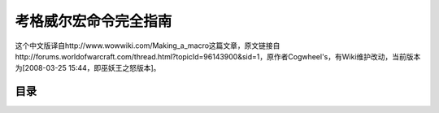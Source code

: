 .. _考格威尔宏命令完全指南:

考格威尔宏命令完全指南
==============================================================================
这个中文版译自http://www.wowwiki.com/Making_a_macro这篇文章，原文链接自http://forums.worldofwarcraft.com/thread.html?topicId=96143900&sid=1，原作者Cogwheel's，有Wiki维护改动，当前版本为[2008-03-25 15:44，即巫妖王之怒版本]。


目录
------------------------------------------------------------------------------

.. autotoctree::
    :maxdepth: 1
